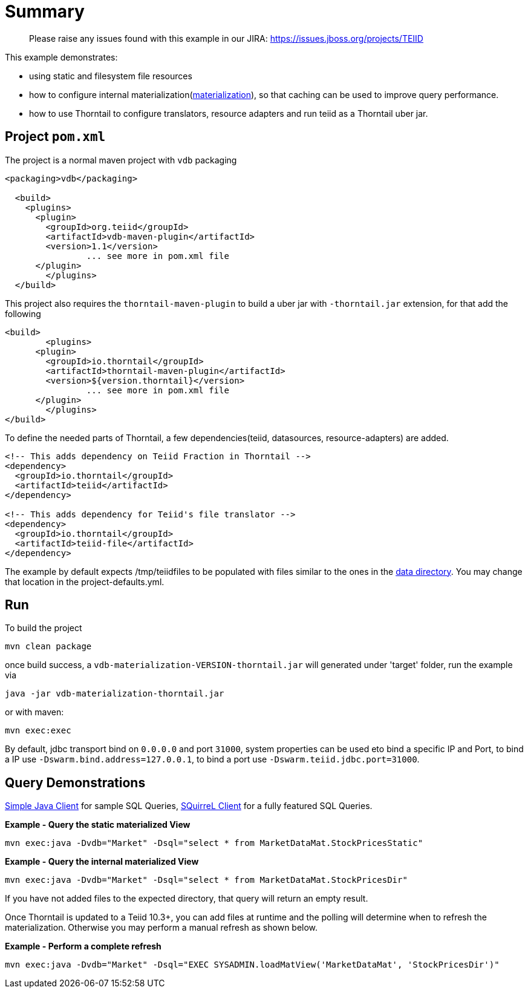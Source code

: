 = Summary

> Please raise any issues found with this example in our JIRA: 
> https://issues.jboss.org/projects/TEIID

This example demonstrates:

* using static and filesystem file resources
* how to configure internal materialization(http://teiid.github.io/teiid-documents/master/content/caching/Materialized_Views.html[materialization]), so that caching can be used to improve query performance.
* how to use Thorntail to configure translators, resource adapters and run teiid as a Thorntail uber jar.

== Project `pom.xml`

The project is a normal maven project with `vdb` packaging

[source,xml]
----
<packaging>vdb</packaging>

  <build>
    <plugins>
      <plugin>
        <groupId>org.teiid</groupId>
        <artifactId>vdb-maven-plugin</artifactId>
        <version>1.1</version>
		... see more in pom.xml file		
      </plugin>	
	</plugins>
  </build>
----

This project also requires the `thorntail-maven-plugin` to build a uber jar with `-thorntail.jar` extension, for that add the following

----
<build>
	<plugins>
      <plugin>
        <groupId>io.thorntail</groupId>
        <artifactId>thorntail-maven-plugin</artifactId>
        <version>${version.thorntail}</version>
		... see more in pom.xml file	
      </plugin>	
	</plugins>
</build>
---- 

To define the needed parts of Thorntail, a few dependencies(teiid, datasources, resource-adapters) are added.

[source,xml]
----
<!-- This adds dependency on Teiid Fraction in Thorntail -->
<dependency>
  <groupId>io.thorntail</groupId>
  <artifactId>teiid</artifactId>
</dependency>

<!-- This adds dependency for Teiid's file translator -->
<dependency>
  <groupId>io.thorntail</groupId>
  <artifactId>teiid-file</artifactId>
</dependency>
----

The example by default expects /tmp/teiidfiles to be populated with files similar to the ones in the link:/src/main/resources/data[data directory].  You may change that location in the project-defaults.yml.

== Run

To build the project

[source,java]
----
mvn clean package
----

once build success, a `vdb-materialization-VERSION-thorntail.jar` will generated under 'target' folder, run the example via

[source,java]
----
java -jar vdb-materialization-thorntail.jar
----

or with maven:

[source,java]
----
mvn exec:exec
----

By default, jdbc transport bind on `0.0.0.0` and port `31000`, system properties can be used eto bind a specific IP and Port, to bind a IP use `-Dswarm.bind.address=127.0.0.1`, to bind a port use `-Dswarm.teiid.jdbc.port=31000`.

== Query Demonstrations

link:../simpleclient/README.adoc#_execution[Simple Java Client] for sample SQL Queries, link:../simpleclient/SQuirreL.adoc[SQuirreL Client] for a fully featured SQL Queries.

[source,sql]
.*Example - Query the static materialized View*
----
mvn exec:java -Dvdb="Market" -Dsql="select * from MarketDataMat.StockPricesStatic"
----

[source,sql]
.*Example - Query the internal materialized View*
----
mvn exec:java -Dvdb="Market" -Dsql="select * from MarketDataMat.StockPricesDir"
----

If you have not added files to the expected directory, that query will return an empty result.

Once Thorntail is updated to a Teiid 10.3+, you can add files at runtime and the polling will determine when to refresh the materialization.  Otherwise you may perform a manual refresh as shown below. 

[source,sql]
.*Example - Perform a complete refresh*
----
mvn exec:java -Dvdb="Market" -Dsql="EXEC SYSADMIN.loadMatView('MarketDataMat', 'StockPricesDir')"
----